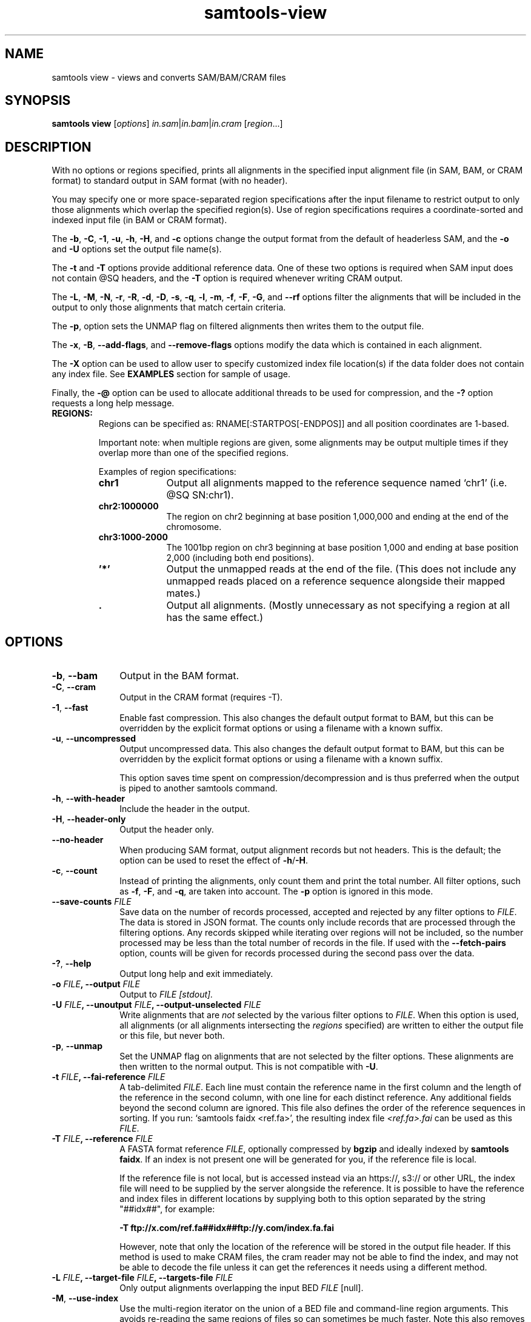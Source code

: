 '\" t
.TH samtools-view 1 "12 September 2024" "samtools-1.21" "Bioinformatics tools"
.SH NAME
samtools view \- views and converts SAM/BAM/CRAM files
.\"
.\" Copyright (C) 2008-2011, 2013-2022, 2024 Genome Research Ltd.
.\" Portions copyright (C) 2010, 2011 Broad Institute.
.\"
.\" Author: Heng Li <lh3@sanger.ac.uk>
.\" Author: Joshua C. Randall <jcrandall@alum.mit.edu>
.\"
.\" Permission is hereby granted, free of charge, to any person obtaining a
.\" copy of this software and associated documentation files (the "Software"),
.\" to deal in the Software without restriction, including without limitation
.\" the rights to use, copy, modify, merge, publish, distribute, sublicense,
.\" and/or sell copies of the Software, and to permit persons to whom the
.\" Software is furnished to do so, subject to the following conditions:
.\"
.\" The above copyright notice and this permission notice shall be included in
.\" all copies or substantial portions of the Software.
.\"
.\" THE SOFTWARE IS PROVIDED "AS IS", WITHOUT WARRANTY OF ANY KIND, EXPRESS OR
.\" IMPLIED, INCLUDING BUT NOT LIMITED TO THE WARRANTIES OF MERCHANTABILITY,
.\" FITNESS FOR A PARTICULAR PURPOSE AND NONINFRINGEMENT. IN NO EVENT SHALL
.\" THE AUTHORS OR COPYRIGHT HOLDERS BE LIABLE FOR ANY CLAIM, DAMAGES OR OTHER
.\" LIABILITY, WHETHER IN AN ACTION OF CONTRACT, TORT OR OTHERWISE, ARISING
.\" FROM, OUT OF OR IN CONNECTION WITH THE SOFTWARE OR THE USE OR OTHER
.\" DEALINGS IN THE SOFTWARE.
.
.\" For code blocks and examples (cf groff's Ultrix-specific man macros)
.de EX

.  in +\\$1
.  nf
.  ft CR
..
.de EE
.  ft
.  fi
.  in

..
.
.SH SYNOPSIS
.PP
.B samtools view
.RI [ options ]
.IR in.sam | in.bam | in.cram
.RI [ region ...]

.SH DESCRIPTION
.PP
With no options or regions specified, prints all alignments in the specified
input alignment file (in SAM, BAM, or CRAM format) to standard output
in SAM format (with no header).

You may specify one or more space-separated region specifications after the
input filename to restrict output to only those alignments which overlap the
specified region(s). Use of region specifications requires a coordinate-sorted
and indexed input file (in BAM or CRAM format).

The
.BR -b ,
.BR -C ,
.BR -1 ,
.BR -u ,
.BR -h ,
.BR -H ,
and
.B -c
options change the output format from the default of headerless SAM, and the
.B -o
and
.B -U
options set the output file name(s).

The
.B -t
and
.B -T
options provide additional reference data. One of these two options is required
when SAM input does not contain @SQ headers, and the
.B -T
option is required whenever writing CRAM output.

The
.BR -L ,
.BR -M ,
.BR -N ,
.BR -r ,
.BR -R ,
.BR -d ,
.BR -D ,
.BR -s ,
.BR -q ,
.BR -l ,
.BR -m ,
.BR -f ,
.BR -F ,
.BR -G ,
and
.B --rf
options filter the alignments that will be included in the output to only those
alignments that match certain criteria.

The
.BR -p ,
option sets the UNMAP flag on filtered alignments then writes them to the output
file.

The
.BR -x ,
.BR -B ,
.BR --add-flags ,
and
.B --remove-flags
options modify the data which is contained in each alignment.

The
.B -X
option can be used to allow user to specify customized index file location(s) if the data
folder does not contain any index file. See
.B EXAMPLES
section for sample of usage.

Finally, the
.B -@
option can be used to allocate additional threads to be used for compression, and the
.B -?
option requests a long help message.

.TP
.B REGIONS:
.RS
Regions can be specified as: RNAME[:STARTPOS[-ENDPOS]] and all position
coordinates are 1-based.

Important note: when multiple regions are given, some alignments may be output
multiple times if they overlap more than one of the specified regions.

Examples of region specifications:
.TP 10
.B chr1
Output all alignments mapped to the reference sequence named `chr1' (i.e. @SQ SN:chr1).
.TP
.B chr2:1000000
The region on chr2 beginning at base position 1,000,000 and ending at the
end of the chromosome.
.TP
.B chr3:1000-2000
The 1001bp region on chr3 beginning at base position 1,000 and ending at base
position 2,000 (including both end positions).
.TP
.B '*'
Output the unmapped reads at the end of the file.
(This does not include any unmapped reads placed on a reference sequence
alongside their mapped mates.)
.TP
.B .
Output all alignments.
(Mostly unnecessary as not specifying a region at all has the same effect.)
.RE


.SH OPTIONS
.TP 10
.BR -b ", " --bam
Output in the BAM format.
.TP
.BR -C ", " --cram
Output in the CRAM format (requires -T).
.TP
.BR -1 ", " --fast
Enable fast compression.  This also changes the default output format to
BAM, but this can be overridden by the explicit format options or
using a filename with a known suffix.
.TP
.BR -u ", " --uncompressed
Output uncompressed data. This also changes the default output format to
BAM, but this can be overridden by the explicit format options or
using a filename with a known suffix.

This option saves time spent on compression/decompression and is thus
preferred when the output is piped to another samtools command.
.TP
.BR -h ", " --with-header
Include the header in the output.
.TP
.BR -H ", " --header-only
Output the header only.
.TP
.B --no-header
When producing SAM format, output alignment records but not headers.
This is the default; the option can be used to reset the effect of
.BR -h / -H .
.TP
.BR -c ", " --count
Instead of printing the alignments, only count them and print the
total number. All filter options, such as
.BR -f ,
.BR -F ,
and
.BR -q ,
are taken into account.
.RB "The " -p " option is ignored in this mode."
.TP
.BI "--save-counts " FILE
Save data on the number of records processed, accepted and rejected by any
filter options to
.IR FILE .
The data is stored in JSON format.
The counts only include records that are processed through the filtering
options.
Any records skipped while iterating over regions will not be included,
so the number processed may be less than the total number of records in the
file.
If used with the \fB--fetch-pairs\fR option,
counts will be given for records processed during the second pass over the data.
.TP
.BR -? ", " --help
Output long help and exit immediately.
.TP
.BI "-o " FILE ", --output " FILE
Output to
.I FILE [stdout].
.TP
.BI "-U " FILE ", --unoutput " FILE ", --output-unselected " FILE
Write alignments that are
.I not
selected by the various filter options to
.IR FILE .
When this option is used, all alignments (or all alignments intersecting the
.I regions
specified) are written to either the output file or this file, but never both.
.TP
.BR -p ", " --unmap
Set the UNMAP flag on alignments that are not selected by the filter options.
These alignments are then written to the normal output.  This is not compatible
with
.BR -U .
.TP
.BI "-t " FILE ", --fai-reference " FILE
A tab-delimited
.IR FILE .
Each line must contain the reference name in the first column and the length of
the reference in the second column, with one line for each distinct reference.
Any additional fields beyond the second column are ignored. This file also
defines the order of the reference sequences in sorting. If you run:
`samtools faidx <ref.fa>', the resulting index file
.I <ref.fa>.fai
can be used as this
.IR FILE .
.TP
.BI "-T " FILE ", --reference " FILE
A FASTA format reference
.IR FILE ,
optionally compressed by
.B bgzip
and ideally indexed by
.B samtools
.BR faidx .
If an index is not present one will be generated for you, if the reference
file is local.

If the reference file is not local,
but is accessed instead via an https://, s3:// or other URL,
the index file will need to be supplied by the server alongside the reference.
It is possible to have the reference and index files in different locations
by supplying both to this option separated by the string "##idx##",
for example:

.B -T ftp://x.com/ref.fa##idx##ftp://y.com/index.fa.fai

However, note that only the location of the reference will be stored
in the output file header.
If this method is used to make CRAM files, the cram reader may not be able to
find the index, and may not be able to decode the file unless it can get
the references it needs using a different method.
.TP
.BI "-L " FILE ", --target-file " FILE ", --targets-file " FILE
Only output alignments overlapping the input BED
.I FILE
[null].
.TP
.BR -M ", " --use-index
Use the multi-region iterator on the union of a BED file and
command-line region arguments.  This avoids re-reading the same regions
of files so can sometimes be much faster.  Note this also removes
duplicate sequences.  Without this a sequence that overlaps multiple
regions specified on the command line will be reported multiple times.
The usage of a BED file is optional and its path has to be preceded by
.BR -L
option.
.TP
.BI "--region-file " FILE ", --regions-file " FILE
Use an index and multi-region iterator to only output alignments
overlapping the input BED
.IR FILE .
Equivalent to
.BI "-M -L " FILE
or
.B --use-index --target-file
.IR FILE .
.TP
.BI "-N " FILE ", --qname-file " FILE
Output only alignments with read names listed in
.IR FILE .
If \fIFILE\fR starts with \fB^\fR then the operation is negated and
only outputs alignment with read groups not listed in \fIFILE\fR.
It is not permissible to mix both the filter-in and filter-out style
syntax in the same command.
.TP
.BI "-r " STR ", --read-group " STR
Output alignments in read group
.I STR
[null].
Note that records with no
.B RG
tag will also be output when using this option.
This behaviour may change in a future release.
.TP
.BI "-R " FILE ", --read-group-file " FILE
Output alignments in read groups listed in
.I FILE
[null].
If \fIFILE\fR starts with \fB^\fR then the operation is negated and
only outputs alignment with read names not listed in \fIFILE\fR.
It is not permissible to mix both the filter-in and filter-out style
syntax in the same command.
Note that records with no
.B RG
tag will also be output when using this option.
This behaviour may change in a future release.
.TP
.BI "-d " STR1[:STR2] ", --tag " STR1[:STR2]
Only output alignments with tag
.I STR1
and associated value
.IR STR2 ,
which can be a string or an integer [null].
The value can be omitted, in which case only the tag is considered.

Note that this option does not specify a tag type.
For example, use
.B -d XX:42
to select alignments with an
.B XX:i:42
field, not
.BR "-d XX:i:42" .
.TP
.BI "-D " STR:FILE ", --tag-file " STR:FILE
Only output alignments with tag
.I STR
and associated values listed in
.I FILE
[null].
.TP
.BI "-q " INT ", --min-MQ " INT
Skip alignments with MAPQ smaller than
.I INT
[0].
.TP
.BI "-l " STR ", --library " STR
Only output alignments in library
.I STR
[null].
.TP
.BI "-m " INT ", --min-qlen " INT
Only output alignments with number of CIGAR bases consuming query
sequence \(>=
.I INT
[0]
.TP
.BI "-e " STR ", --expr " STR
Only include alignments that match the filter expression \fISTR\fR.
The syntax for these expressions is described in the main samtools(1) man page
under the FILTER EXPRESSIONS heading.
.TP
.BI "-f " FLAG ", --require-flags " FLAG
Only output alignments with all bits set in
.I FLAG
present in the FLAG field.
.I FLAG
can be specified in hex by beginning with `0x' (i.e. /^0x[0-9A-F]+/),
in octal by beginning with `0' (i.e. /^0[0-7]+/), as a decimal number
not beginning with '0' or as a comma-separated list of flag names.


For a list of flag names see
.IR samtools-flags (1).
.TP
.BI "-F " FLAG ", --excl-flags " FLAG ", --exclude-flags " FLAG
Do not output alignments with any bits set in
.I FLAG
present in the FLAG field.
.I FLAG
can be specified in hex by beginning with `0x' (i.e. /^0x[0-9A-F]+/),
in octal by beginning with `0' (i.e. /^0[0-7]+/), as a decimal number
not beginning with '0' or as a comma-separated list of flag names.
.TP
.BI "--rf " FLAG " , --incl-flags " FLAG ", --include-flags " FLAG
Only output alignments with any bit set in
.I FLAG
present in the FLAG field.
.I FLAG
can be specified in hex by beginning with `0x' (i.e. /^0x[0-9A-F]+/),
in octal by beginning with `0' (i.e. /^0[0-7]+/), as a decimal number
not beginning with '0' or as a comma-separated list of flag names.
.TP
.BI "-G " FLAG
Do not output alignments with all bits set in
.I INT
present in the FLAG field.  This is the opposite of \fI-f\fR such
that \fI-f12 -G12\fR is the same as no filtering at all.
.I FLAG
can be specified in hex by beginning with `0x' (i.e. /^0x[0-9A-F]+/),
in octal by beginning with `0' (i.e. /^0[0-7]+/), as a decimal number
not beginning with '0' or as a comma-separated list of flag names.
.TP
.BI "-x " STR ", --remove-tag " STR
Read tag(s) to exclude from output (repeatable) [null].  This can be a
single tag or a comma separated list.  Alternatively the option itself
can be repeated multiple times.

If the list starts with a `^' then it is negated and treated as a
request to remove all tags except those in \fISTR\fR. The list may be
empty, so \fB-x ^\fR will remove all tags.

Note that tags will only be removed from reads that pass filtering.
.TP
.BI "--keep-tag " STR
This keeps \fIonly\fR tags listed in \fISTR\fR and is directly equivalent
to \fB--remove-tag ^\fR\fISTR\fR.  Specifying an empty list will remove
all tags.  If both \fB--keep-tag\fR and \fB--remove-tag\fR are
specified then \fB--keep-tag\fR has precedence.

Note that tags will only be removed from reads that pass filtering.
.TP
.BR -B ", " --remove-B
Collapse the backward CIGAR operation.
.TP
.BI "--add-flags " FLAG
Adds flag(s) to read.
.I FLAG
can be specified in hex by beginning with `0x' (i.e. /^0x[0-9A-F]+/),
in octal by beginning with `0' (i.e. /^0[0-7]+/), as a decimal number
not beginning with '0' or as a comma-separated list of flag names.
.TP
.BI "--remove-flags " FLAG
Remove flag(s) from read.
.I FLAG
is specified in the same way as with the
.B "--add-flags"
option.
.TP
.BI "--subsample " FLOAT
Output only a proportion of the input alignments, as specified by 0.0 \(<=
.I FLOAT
\(<= 1.0, which gives the fraction of templates/pairs to be kept.
This subsampling acts in the same way on all of the alignment records in
the same template or read pair, so it never keeps a read but not its mate.
.TP
.BI "--subsample-seed " INT
Subsampling seed used to influence
.I which
subset of reads is kept.
.\" Reads are retained based on a score computed by hashing their QNAME
.\" field and the seed value.
When subsampling data that has previously been subsampled, be sure to use
a different seed value from those used previously; otherwise more reads
will be retained than expected.
[0]
.TP
.BI "-s " FLOAT
Subsampling shorthand option:
.BI "-s " INT . FRAC
is equivalent to
.BI "--subsample-seed " INT " --subsample"
.RI 0. FRAC .
.TP
.BI "-@ " INT ", --threads " INT
Number of BAM compression threads to use in addition to main thread [0].
.TP
.BR -P ", " --fetch-pairs
Retrieve pairs even when the mate is outside of the requested region.
Enabling this option also turns on the multi-region iterator (\fB-M\fR).
A region to search must be specified, either on the command-line, or using
the \fB-L\fR option.
The input file must be an indexed regular file.

This option first scans the requested region, using the \fBRNEXT\fR and
\fBPNEXT\fR fields of the records that have the PAIRED flag set and pass
other filtering options to find where paired reads are located.
These locations are used to build an expanded region list, and a set of
\fBQNAME\fRs to allow from the new regions.
It will then make a second pass, collecting all reads from the
originally-specified region list together with reads from additional locations
that match the allowed set of \fBQNAME\fRs.
Any other filtering options used will be applied to all reads found during this
second pass.

As this option links reads using \fBRNEXT\fR and \fBPNEXT\fR,
it is important that these fields are set accurately.
Use 'samtools fixmate' to correct them if necessary.

Note that this option does not work with the \fB-c, --count\fR;
\fB-U, --output-unselected\fR; or \fB-p, --unmap\fR options.
.TP
.B -S
Ignored for compatibility with previous samtools versions.
Previously this option was required if input was in SAM format, but now the
correct format is automatically detected by examining the first few characters
of input.
.TP
.BR -X ", " --customized-index
Include customized index file as a part of arguments. See
.B EXAMPLES
section for sample of usage.
.TP
.BI "-z " FLAGs ", --sanitize " FLAGs
Perform some sanity checks on the state of SAM record fields, fixing
up common mistakes made by aligners.  These include soft-clipping
alignments when they extend beyond the end of the reference, marking
records as unmapped when they have reference * or position 0, and
ensuring unmapped alignments have no CIGAR or mapping quality for
unmapped alignments and no MD, NM, CG or SM tags.

\fIFLAGs\fR is a comma-separated list of keywords chosen from the
following list.

.RS
.TP
unmap
The UNMAPPED BAM flag. This is set for reads with position <= 0,
reference name "*" or reads starting beyond the end of the
reference. Note CIGAR "*" is permitted for mapped data so does not
trigger this.
.TP
pos
Position and reference name fields.  These may be cleared when a
sequence is unmapped due to the coordinates being beyond the end of
the reference.  Selecting this may change the sort order of the file,
so it is not a part of the \fBon\fR compound argument.
.TP
mqual
Mapping quality.  This is set to zero for unmapped reads.
.TP
cigar
Modifies CIGAR fields, either by adding soft-clips for reads that
overlap the end of the reference or by clearing it for unmapped
reads.
.TP
cigdup
Canonicalises CIGAR by collapsing neighbouring elements with identical
opcodes (provided the length field does not extend beyond 28-bits
which is problematic for BAM).  So for example 2M 3M becomes 5M, with
spaces added for clarity only.
.TP
cigarx
Replaces CIGAR "=" and "X" codes with "M".  While "=" and "X" are
valid codes, they are not supported by CRAM so this can aid validation
and also improve support by some third party tools that do not cope
with "=" and "X".  Note this implicitly also enables \fBcigdup\fR so
10=1X9= becomes 10M1M9M which then becomes 20M.
.TP
aux
For unmapped data, some auxiliary fields are meaningless and will be
removed.  These include NM, MD, CG and SM.
.TP
off
Perform no sanity fixing.  This is the default
.TP
on
Sanitize data in a way that guarantees the same sort order.  This is
everything except for \fBpos\fR as it cannot be checked and
\fBcigarx\fR as it is not erroneous data.
.TP
all
All sanitizing options except \fBcigarx\fR, including \fBpos\fR.
Combine with \fBall,cigarx\fR to perform the "=" and "X" replacement too.
.RE

.TP
.B --no-PG
Do not add a @PG line to the header of the output file.

.SH EXAMPLES
.IP o 2
Import SAM to BAM when
.B @SQ
lines are present in the header:
.EX 2
samtools view -bo aln.bam aln.sam
.EE
If
.B @SQ
lines are absent:
.EX 2
samtools faidx ref.fa
samtools view -bt ref.fa.fai -o aln.bam aln.sam
.EE
where
.I ref.fa.fai
is generated automatically by the
.B faidx
command.

.IP o 2
Convert a BAM file to a CRAM file using a local reference sequence.
.EX 2
samtools view -C -T ref.fa -o aln.cram aln.bam
.EE

.IP o 2
Convert a BAM file to a CRAM with NM and MD tags stored verbatim
rather than calculating on the fly during CRAM decode, so that mixed
data sets with MD/NM only on some records, or NM calculated using
different definitions of mismatch, can be decoded without change.  The
second command demonstrates how to decode such a file.  The request to
not decode MD here is turning off auto-generation of both MD and NM;
it will still emit the MD/NM tags on records that had these stored
verbatim.
.EX 2
samtools view -C --output-fmt-option store_md=1 --output-fmt-option store_nm=1 -o aln.cram aln.bam
samtools view --input-fmt-option decode_md=0 -o aln.new.bam aln.cram
.EE
.IP o 2
An alternative way of achieving the above is listing multiple options
after the \fB--output-fmt\fR or \fB-O\fR option.  The commands below
are equivalent to the two above.
.EX 2
samtools view -O cram,store_md=1,store_nm=1 -o aln.cram aln.bam
samtools view --input-fmt cram,decode_md=0 -o aln.new.bam aln.cram
.EE

.IP o 2
Include customized index file as a part of arguments.
.EX 2
samtools view [options] -X /data_folder/data.bam /index_folder/data.bai chrM:1-10
.EE

.IP o 2
Output alignments in read group \fBgrp2\fR (records with no \fBRG\fR tag will also be in the output).
.EX 2
samtools view -r grp2 -o /data_folder/data.rg2.bam /data_folder/data.bam
.EE

.IP o 2
Only keep reads with tag \fBBC\fR and were the barcode
matches the barcodes listed in the barcode file.
.EX 2
samtools view -D BC:barcodes.txt -o /data_folder/data.barcodes.bam /data_folder/data.bam
.EE

.IP o 2
Only keep reads with tag \fBRG\fR and read group \fBgrp2\fR.
This does almost the same than \fB-r grp2\fR but will not keep records without the \fBRG\fR tag.
.EX 2
samtools view -d RG:grp2 -o /data_folder/data.rg2_only.bam /data_folder/data.bam
.EE

.IP o 2
Remove the actions of samtools markdup.  Clear the duplicate flag and remove the \fBdt\fR tag, keep the header.
.EX 2
samtools view -h --remove-flags DUP -x dt -o /data_folder/dat.no_dup_markings.bam /data_folder/data.bam
.EE

.SH AUTHOR
.PP
Written by Heng Li from the Sanger Institute.

.SH SEE ALSO
.IR samtools (1),
.IR samtools-tview (1),
.IR sam (5)
.PP
Samtools website: <http://www.htslib.org/>
